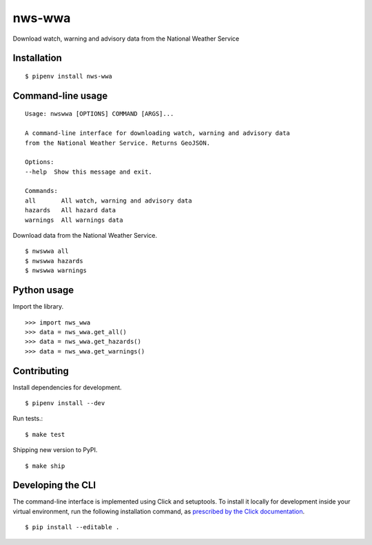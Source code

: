 nws-wwa
=======

Download watch, warning and advisory data from the National Weather Service

.. image:: https://travis-ci.org/datadesk/nws-wwa.svg?branch=master
    :target: https://travis-ci.org/datadesk/nws-wwa

Installation
------------

::

    $ pipenv install nws-wwa


Command-line usage
------------------

::

    Usage: nwswwa [OPTIONS] COMMAND [ARGS]...

    A command-line interface for downloading watch, warning and advisory data
    from the National Weather Service. Returns GeoJSON.

    Options:
    --help  Show this message and exit.

    Commands:
    all       All watch, warning and advisory data
    hazards   All hazard data
    warnings  All warnings data


Download data from the National Weather Service. ::

    $ nwswwa all
    $ nwswwa hazards
    $ nwswwa warnings


Python usage
------------

Import the library. ::

    >>> import nws_wwa
    >>> data = nws_wwa.get_all()
    >>> data = nws_wwa.get_hazards()
    >>> data = nws_wwa.get_warnings()


Contributing
------------

Install dependencies for development. ::

    $ pipenv install --dev

Run tests.::

    $ make test

Shipping new version to PyPI. ::

    $ make ship


Developing the CLI
------------------

The command-line interface is implemented using Click and setuptools. To install it locally for development inside your virtual environment, run the following installation command, as `prescribed by the Click documentation <https://click.palletsprojects.com/en/7.x/setuptools/#setuptools-integration>`_. ::

    $ pip install --editable .
